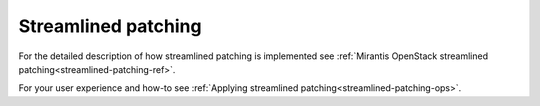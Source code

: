 
.. _streamlined-patching-ug:


Streamlined patching
--------------------

For the detailed description of how streamlined patching is implemented
see :ref:`Mirantis OpenStack streamlined patching<streamlined-patching-ref>`.

For your user experience and how-to see :ref:`Applying streamlined patching<streamlined-patching-ops>`.
